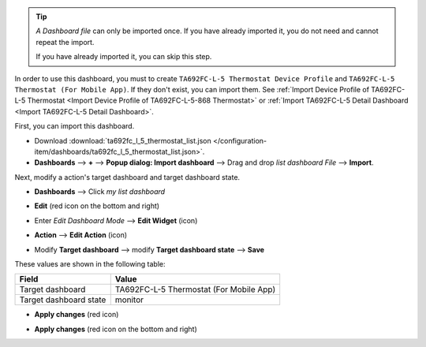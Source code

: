 .. ta692fc-l-5-demo-list-dashboard-import


.. tip:: 
   *A Dashboard file* can only be imported once. If you have already imported it, you do not need and cannot repeat the import.

   If you have already imported it, you can skip this step.

In order to use this dashboard, you must to create ``TA692FC-L-5 Thermostat Device Profile`` and ``TA692FC-L-5 Thermostat (For Mobile App)``. If they don't exist, you can import them. See :ref:`Import Device Profile of TA692FC-L-5 Thermostat <Import Device Profile of TA692FC-L-5-868 Thermostat>` or :ref:`Import TA692FC-L-5 Detail Dashboard <Import TA692FC-L-5 Detail Dashboard>`.

First, you can import this dashboard.

* Download :download:`ta692fc_l_5_thermostat_list.json </configuration-item/dashboards/ta692fc_l_5_thermostat_list.json>`.


* **Dashboards** --> **+** --> **Popup dialog: Import dashboard** --> Drag and drop *list dashboard File* --> **Import**.

.. image:: /_static/device/ta692fc-l-5/ta692fc-l-5-demo-list-dashboard-import/import-list-dashboard-1.png

.. image:: /_static/device/ta692fc-l-5/ta692fc-l-5-demo-list-dashboard-import/import-list-dashboard-2.png


Next, modify a action's target dashboard and target dashboard state.

* **Dashboards** --> Click *my list dashboard*

.. image:: /_static/device/ta692fc-l-5/ta692fc-l-5-demo-list-dashboard-import/modify-list-dashboard-1.png

* **Edit** (red icon on the bottom and right)

.. image:: /_static/device/ta692fc-l-5/ta692fc-l-5-demo-list-dashboard-import/modify-list-dashboard-2.png

* Enter *Edit Dashboard Mode* --> **Edit Widget** (icon)

.. image:: /_static/device/ta692fc-l-5/ta692fc-l-5-demo-list-dashboard-import/modify-list-dashboard-3.png

* **Action** --> **Edit Action** (icon)

.. image:: /_static/device/ta692fc-l-5/ta692fc-l-5-demo-list-dashboard-import/modify-list-dashboard-4.png

* Modify **Target dashboard** --> modify **Target dashboard state** --> **Save**

.. image:: /_static/device/ta692fc-l-5/ta692fc-l-5-demo-list-dashboard-import/modify-list-dashboard-5.png

These values are shown in the following table:

.. table::
   :widths: auto

   ======================= ====================
   Field                   Value
   ======================= ====================
   Target dashboard        TA692FC-L-5 Thermostat (For Mobile App)
   Target dashboard state  monitor
   ======================= ====================

* **Apply changes** (red icon)

.. image:: /_static/device/ta692fc-l-5/ta692fc-l-5-demo-list-dashboard-import/modify-list-dashboard-6.png

* **Apply changes** (red icon on the bottom and right)

.. image:: /_static/device/ta692fc-l-5/ta692fc-l-5-demo-list-dashboard-import/modify-list-dashboard-7.png

